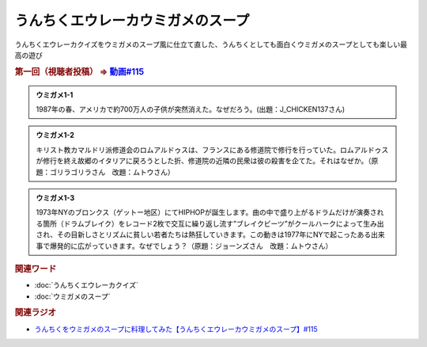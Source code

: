うんちくエウレーカウミガメのスープ
==========================================
.. glossary::
    うんちくエウレーカウミガメのスープ : う

うんちくエウレーカクイズをウミガメのスープ風に仕立て直した、うんちくとしても面白くウミガメのスープとしても楽しい最高の遊び

.. rubric:: 第一回（視聴者投稿） ⇒ `動画#115 <https://www.youtube.com/watch?v=9kFL26oCKVs>`_ 

.. admonition:: ウミガメ1-1

  1987年の春、アメリカで約700万人の子供が突然消えた。なぜだろう。(出題：J_CHICKEN137さん)

.. admonition:: ウミガメ1-2

  キリスト教カマルドリ派修道会のロムアルドゥスは、フランスにある修道院で修行を行っていた。ロムアルドゥスが修行を終え故郷のイタリアに戻ろうとした折、修道院の近隣の民衆は彼の殺害を企てた。それはなぜか。（原題：ゴリラゴリラさん　改題：ムトウさん）

.. admonition:: ウミガメ1-3

  1973年NYのブロンクス（ゲットー地区）にてHIPHOPが誕生します。曲の中で盛り上がるドラムだけが演奏される箇所（ドラムブレイク）をレコード2枚で交互に繰り返し流す”ブレイクビーツ”がクールハークによって生み出され、その目新しさとリズムに貧しい若者たちは熱狂していきます。この動きは1977年にNYで起こったある出来事で爆発的に広がっていきます。なぜでしょう？（原題：ジョーンズさん　改題：ムトウさん）

.. rubric:: 関連ワード
* :doc:`うんちくエウレーカクイズ` 
* :doc:`ウミガメのスープ` 

.. rubric:: 関連ラジオ
* `うんちくをウミガメのスープに料理してみた【うんちくエウレーカウミガメのスープ】#115`_

.. _うんちくをウミガメのスープに料理してみた【うんちくエウレーカウミガメのスープ】#115: https://www.youtube.com/watch?v=9kFL26oCKVs
